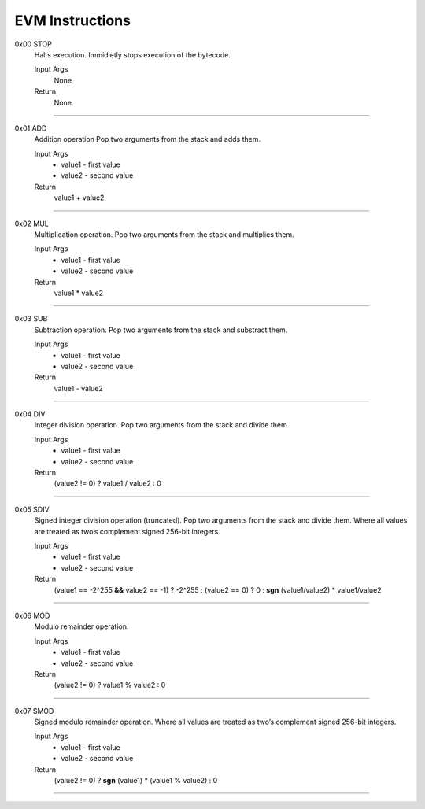 =====================
**EVM Instructions**
=====================

0x00    STOP
	Halts execution.
	Immidietly stops execution of the bytecode.
  
	Input Args
		None
	Return 
		None
    
---------------------

0x01    ADD
	Addition operation
	Pop two arguments from the stack and adds them.
  
	Input Args
		* value1 - first value  
		* value2 - second value
    
	Return 
		value1 + value2
    
---------------------

0x02    MUL
	Multiplication operation.
	Pop two arguments from the stack and multiplies them.
  
	Input Args
		* value1 - first value  
		* value2 - second value
    
	Return 
		value1 * value2
    
---------------------

0x03    SUB
	Subtraction operation.
	Pop two arguments from the stack and substract them.
  
	Input Args
		* value1 - first value   
		* value2 - second value
    
	Return 
		value1 - value2
    
---------------------

0x04    DIV
	Integer division operation.
	Pop two arguments from the stack and divide them.
  
	Input Args
		* value1 - first value  
		* value2 - second value
    
	Return 
		(value2 != 0) ? value1 / value2 : 0
    
---------------------

0x05    SDIV
	Signed integer division operation (truncated). Pop two arguments from the stack and divide them. Where all values are treated as two’s complement signed 256-bit integers.
  
	Input Args
		* value1 - first value  
		* value2 - second value
    
	Return 
		(value1 == -2^255 **&&** value2 == -1) ? -2^255 : (value2 == 0) ? 0 : **sgn** (value1/value2) * value1/value2
    
---------------------

0x06    MOD
	Modulo remainder operation.
  
	Input Args
		* value1 - first value  
		* value2 - second value
    
	Return 
		(value2 != 0) ? value1 % value2 : 0
    
---------------------

0x07    SMOD
	Signed modulo remainder operation. Where all values are treated as two’s complement signed 256-bit integers.
  
	Input Args
		* value1 - first value  
		* value2 - second value
    
	Return 
		(value2 != 0) ? **sgn** (value1) * (value1 % value2) : 0
    
---------------------
